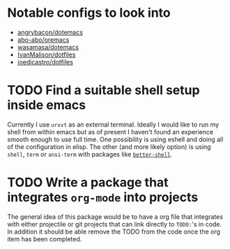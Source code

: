 * Notable configs to look into
  - [[https://github.com/angrybacon/dotemacs][angrybacon/dotemacs]]
  - [[https://github.com/abo-abo/oremacs][abo-abo/oremacs]]
  - [[https://github.com/wasamasa/dotemacs][wasamasa/dotemacs]]
  - [[https://github.com/IvanMalison/dotfiles][IvanMalison/dotfiles]]
  - [[https://github.com/joedicastro/dotfiles][joedicastro/dotfiles]]

* TODO Find a suitable shell setup inside emacs
  Currently I use =urxvt= as an external terminal. Ideally I would like to run
  my shell from within emacs but as of present I haven't found an experience
  smooth enough to use full time. One possibility is using eshell and doing
  all of the configuration in elisp. The other (and more likely option) is using
  =shell=, =term= or =ansi-term= with packages like [[https://github.com/killdash9/better-shell][=better-shell=]].

* TODO Write a package that integrates =org-mode= into projects
  The general idea of this package would be to have a org file that integrates
  with either projectile or git projects that can link directly to =TODO:='s in 
  code. In addition it should be able remove the TODO from the code once the org
  item has been completed.
